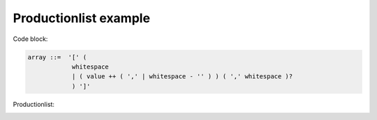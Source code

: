 Productionlist example
======================

Code block:

.. code-block:: none

    array ::=  '[' (
                whitespace
                | ( value ++ ( ',' | whitespace - '' ) ) ( ',' whitespace )?
                ) ']'

Productionlist:

.. container:: highlight

    .. productionlist:: jsonyx-grammar
         array: '[' (
              : whitespace
              : | ( value ++ ( ',' | whitespace - '' ) ) ( ',' whitespace )?
              : ) ']'